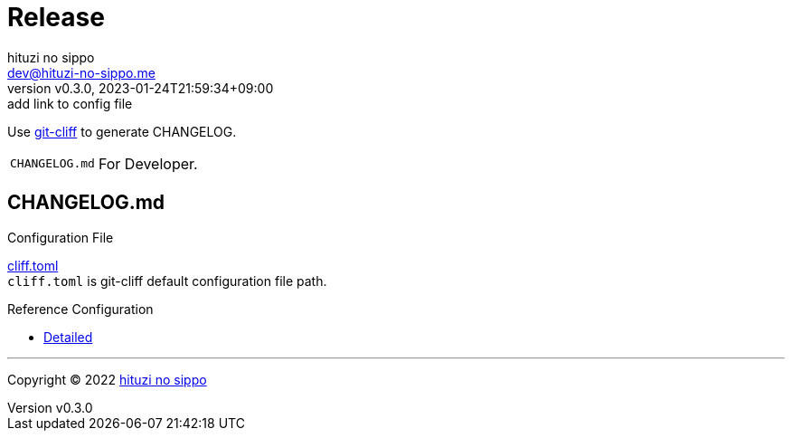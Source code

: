 = Release
:author: hituzi no sippo
:email: dev@hituzi-no-sippo.me
:revnumber: v0.3.0
:revdate: 2023-01-24T21:59:34+09:00
:revremark: add link to config file
:description: Release
:copyright: Copyright (C) 2022 {author}
// Custom Attributes
:creation_date: 2022-07-14T16:37:15+09:00
:github_url: https://github.com
:root_directory: ../../..

:git_cliff_url: {github_url}/orhun/git-cliff
Use link:{git_cliff_url}[git-cliff^] to generate CHANGELOG.

[horizontal]
`CHANGELOG.md`::
  For Developer.

:git_cliff_main_url: {git_cliff_url}/blob/main
:detailed_config_link: link:{git_cliff_main_url}/examples/detailed.toml[Detailed^]
== CHANGELOG.md

.Configuration File
link:{root_directory}/cliff.toml[cliff.toml^] +
`cliff.toml` is git-cliff default configuration file path.

.Reference Configuration
* {detailed_config_link}


'''

:author_link: link:https://github.com/hituzi-no-sippo[{author}^]
Copyright (C) 2022 {author_link}
